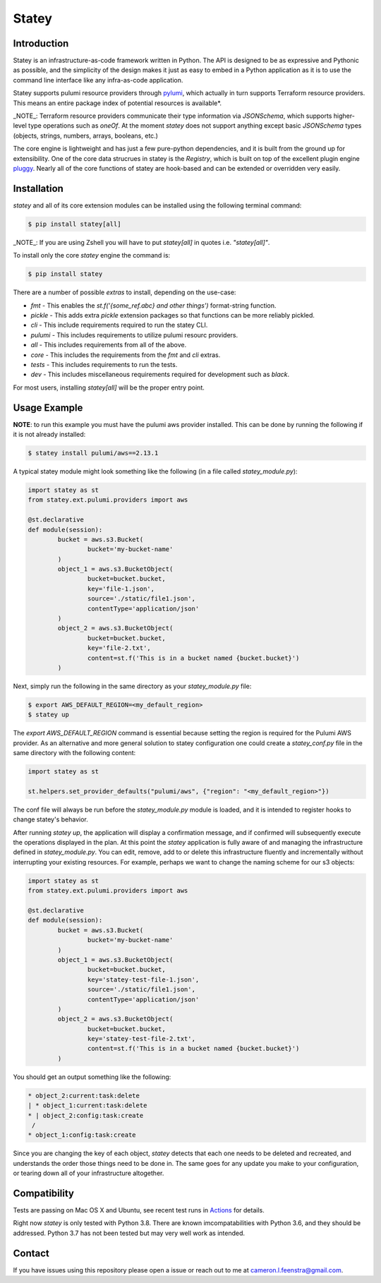############
Statey
############

Introduction
#############

Statey is an infrastructure-as-code framework written in Python. The API is designed to be as expressive and Pythonic as possible, and the simplicity of the design makes it just as easy to embed in a Python application as it is to use the command line interface like any infra-as-code application.

Statey supports pulumi resource providers through `pylumi <https://github.com/cfeenstra67/pylumi>`_, which actually in turn supports Terraform resource providers. This means an entire package index of potential resources is available*.

_NOTE_: Terraform resource providers communicate their type information via `JSONSchema`, which supports higher-level type operations such as `oneOf`. At the moment `statey` does not support anything except basic `JSONSchema` types (objects, strings, numbers, arrays, booleans, etc.)

The core engine is lightweight and has just a few pure-python dependencies, and it is built from the ground up for extensibility. One of the core data strucrues in statey is the `Registry`, which is built on top of the excellent plugin engine `pluggy <https://github.com/pytest-dev/pluggy>`_. Nearly all of the core functions of statey are hook-based and can be extended or overridden very easily.

Installation
#############

`statey` and all of its core extension modules can be installed using the following terminal command:

.. code-block:: bash

   $ pip install statey[all]

_NOTE_: If you are using Zshell you will have to put `statey[all]` in quotes i.e. `"statey[all]"`.

To install only the core `statey` engine the command is:

.. code-block:: bash

	$ pip install statey

There are a number of possible `extras` to install, depending on the use-case:

- `fmt` - This enables the `st.f('{some_ref.abc} and other things')` format-string function.
- `pickle` - This adds extra `pickle` extension packages so that functions can be more reliably pickled.
- `cli` - This include requirements required to run the statey CLI.
- `pulumi` - This includes requirements to utilize pulumi resourc providers.
- `all` - This includes requirements from all of the above.
- `core` - This includes the requirements from the `fmt` and `cli` extras.
- `tests` - This includes requirements to run the tests.
- `dev` - This includes miscellaneous requirements required for development such as `black`.

For most users, installing `statey[all]` will be the proper entry point.

Usage Example
###############

**NOTE**: to run this example you must have the pulumi aws provider installed. This can be done by running the following if it is not already installed:

.. code-block:: bash

	$ statey install pulumi/aws==2.13.1

A typical statey module might look something like the following (in a file called `statey_module.py`):

.. code-block:: python

	import statey as st
	from statey.ext.pulumi.providers import aws

	@st.declarative
	def module(session):
		bucket = aws.s3.Bucket(
			bucket='my-bucket-name'
		)
		object_1 = aws.s3.BucketObject(
			bucket=bucket.bucket,
			key='file-1.json',
			source='./static/file1.json',
			contentType='application/json'
		)
		object_2 = aws.s3.BucketObject(
			bucket=bucket.bucket,
			key='file-2.txt',
			content=st.f('This is in a bucket named {bucket.bucket}')
		)

Next, simply run the following in the same directory as your `statey_module.py` file:

.. code-block:: bash

	$ export AWS_DEFAULT_REGION=<my_default_region>
	$ statey up

The `export AWS_DEFAULT_REGION` command is essential because setting the region is required for the Pulumi AWS provider. As an alternative and more general solution to statey configuration one could create a `statey_conf.py` file in the same directory with the following content:

.. code-block:: python
	
	import statey as st

	st.helpers.set_provider_defaults("pulumi/aws", {"region": "<my_default_region>"})

The conf file will always be run before the `statey_module.py` module is loaded, and it is intended to register hooks to change statey's behavior.

After running `statey up`, the application will display a confirmation message, and if confirmed will subsequently execute the operations displayed in the plan. At this point the `statey` application is fully aware of and managing the infrastructure defined in `statey_module.py`. You can edit, remove, add to or delete this infrastructure fluently and incrementally without interrupting your existing resources. For example, perhaps we want to change the naming scheme for our s3 objects:

.. code-block:: python

	import statey as st
	from statey.ext.pulumi.providers import aws

	@st.declarative
	def module(session):
		bucket = aws.s3.Bucket(
			bucket='my-bucket-name'
		)
		object_1 = aws.s3.BucketObject(
			bucket=bucket.bucket,
			key='statey-test-file-1.json',
			source='./static/file1.json',
			contentType='application/json'
		)
		object_2 = aws.s3.BucketObject(
			bucket=bucket.bucket,
			key='statey-test-file-2.txt',
			content=st.f('This is in a bucket named {bucket.bucket}')
		)

You should get an output something like the following:

.. code-block:: bash

	* object_2:current:task:delete            
	| * object_1:current:task:delete             
	* | object_2:config:task:create                                           
	 /                
	* object_1:config:task:create  

Since you are changing the key of each object, `statey` detects that each one needs to be deleted and recreated, and understands the order those things need to be done in. The same goes for any update you make to your configuration, or tearing down all of your infrastructure altogether.

Compatibility
###############

Tests are passing on Mac OS X and Ubuntu, see recent test runs in `Actions <https://github.com/cfeenstra67/pylumi/actions>`_ for details.

Right now `statey` is only tested with Python 3.8. There are known imcompatabilities with Python 3.6, and they should be addressed. Python 3.7 has not been tested but may very well work as intended.


Contact
#########

If you have issues using this repository please open a issue or reach out to me at cameron.l.feenstra@gmail.com.
